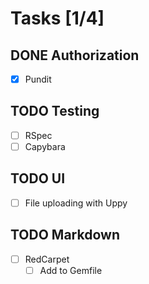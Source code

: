 * Tasks [1/4]
** DONE Authorization
- [X] Pundit
** TODO Testing
- [ ] RSpec
- [ ] Capybara
** TODO UI
- [ ] File uploading with Uppy
** TODO Markdown
- [ ] RedCarpet
  - [ ] Add to Gemfile
